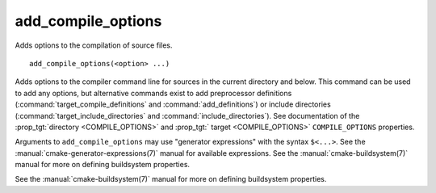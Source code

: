 add_compile_options
-------------------

Adds options to the compilation of source files.

::

  add_compile_options(<option> ...)

Adds options to the compiler command line for sources in the current
directory and below.  This command can be used to add any options, but
alternative commands exist to add preprocessor definitions
(:command:`target_compile_definitions` and :command:`add_definitions`) or
include directories (:command:`target_include_directories` and
:command:`include_directories`).  See documentation of the
:prop_tgt:`directory <COMPILE_OPTIONS>` and
:prop_tgt:` target <COMPILE_OPTIONS>` ``COMPILE_OPTIONS`` properties.

Arguments to ``add_compile_options`` may use "generator expressions" with
the syntax ``$<...>``.  See the :manual:`cmake-generator-expressions(7)`
manual for available expressions.  See the :manual:`cmake-buildsystem(7)`
manual for more on defining buildsystem properties.

See the :manual:`cmake-buildsystem(7)` manual for more on defining
buildsystem properties.
